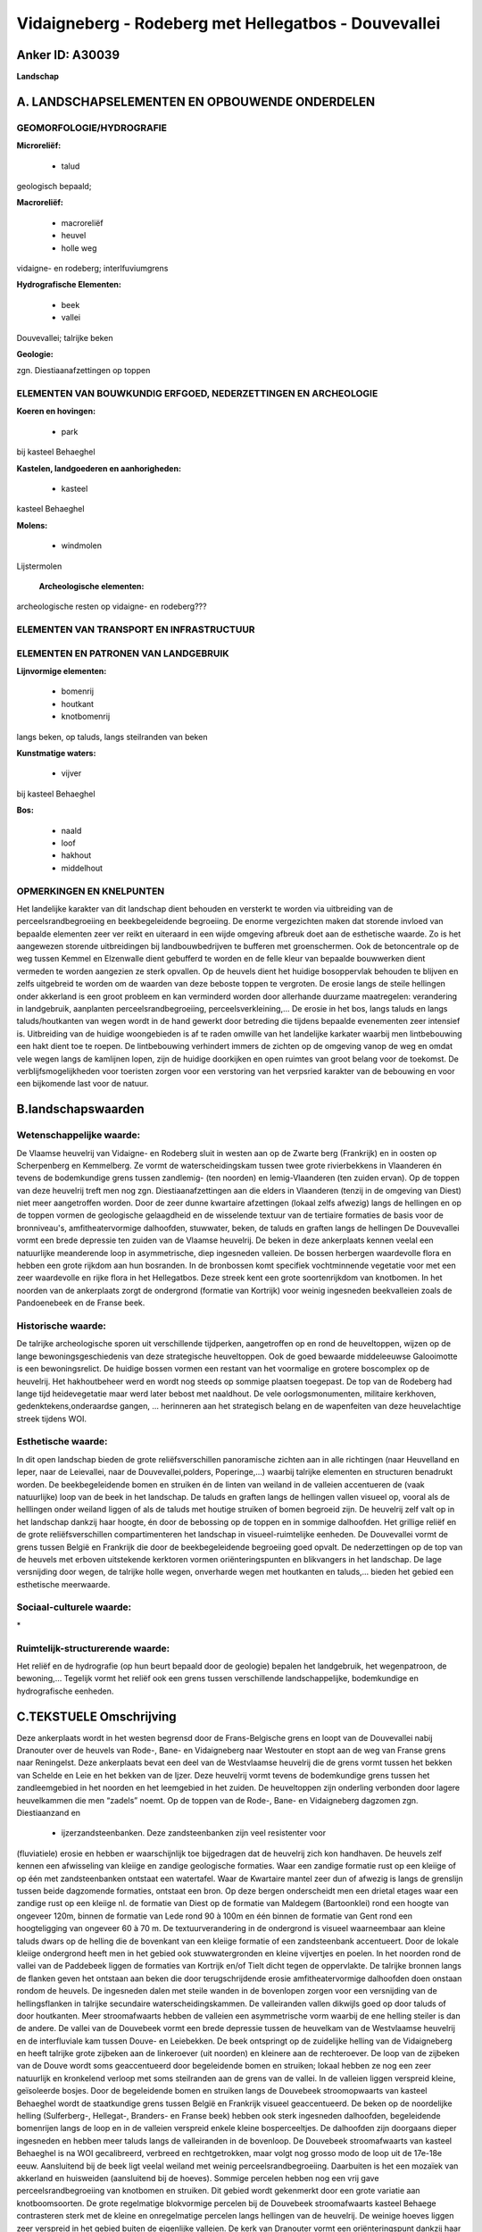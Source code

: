 Vidaigneberg - Rodeberg met Hellegatbos - Douvevallei
=====================================================

Anker ID: A30039
----------------

**Landschap**



A. LANDSCHAPSELEMENTEN EN OPBOUWENDE ONDERDELEN
-----------------------------------------------



GEOMORFOLOGIE/HYDROGRAFIE
~~~~~~~~~~~~~~~~~~~~~~~~~

**Microreliëf:**

 * talud


geologisch bepaald;

**Macroreliëf:**

 * macroreliëf
 * heuvel
 * holle weg

vidaigne- en rodeberg; interlfuviumgrens

**Hydrografische Elementen:**

 * beek
 * vallei


Douvevallei; talrijke beken

**Geologie:**


zgn. Diestiaanafzettingen op toppen

ELEMENTEN VAN BOUWKUNDIG ERFGOED, NEDERZETTINGEN EN ARCHEOLOGIE
~~~~~~~~~~~~~~~~~~~~~~~~~~~~~~~~~~~~~~~~~~~~~~~~~~~~~~~~~~~~~~~

**Koeren en hovingen:**

 * park


bij kasteel Behaeghel

**Kastelen, landgoederen en aanhorigheden:**

 * kasteel


kasteel Behaeghel

**Molens:**

 * windmolen


Lijstermolen

 **Archeologische elementen:**
archeologische resten op vidaigne- en rodeberg???

ELEMENTEN VAN TRANSPORT EN INFRASTRUCTUUR
~~~~~~~~~~~~~~~~~~~~~~~~~~~~~~~~~~~~~~~~~

ELEMENTEN EN PATRONEN VAN LANDGEBRUIK
~~~~~~~~~~~~~~~~~~~~~~~~~~~~~~~~~~~~~

**Lijnvormige elementen:**

 * bomenrij
 * houtkant
 * knotbomenrij

langs beken, op taluds, langs steilranden van beken

**Kunstmatige waters:**

 * vijver


bij kasteel Behaeghel

**Bos:**

 * naald
 * loof
 * hakhout
 * middelhout



OPMERKINGEN EN KNELPUNTEN
~~~~~~~~~~~~~~~~~~~~~~~~~

Het landelijke karakter van dit landschap dient behouden en versterkt te
worden via uitbreiding van de perceelsrandbegroeiing en beekbegeleidende
begroeiing. De enorme vergezichten maken dat storende invloed van
bepaalde elementen zeer ver reikt en uiteraard in een wijde omgeving
afbreuk doet aan de esthetische waarde. Zo is het aangewezen storende
uitbreidingen bij landbouwbedrijven te bufferen met groenschermen. Ook
de betoncentrale op de weg tussen Kemmel en Elzenwalle dient gebufferd
te worden en de felle kleur van bepaalde bouwwerken dient vermeden te
worden aangezien ze sterk opvallen. Op de heuvels dient het huidige
bosoppervlak behouden te blijven en zelfs uitgebreid te worden om de
waarden van deze beboste toppen te vergroten. De erosie langs de steile
hellingen onder akkerland is een groot probleem en kan verminderd worden
door allerhande duurzame maatregelen: verandering in landgebruik,
aanplanten perceelsrandbegroeiing, perceelsverkleining,... De erosie in
het bos, langs taluds en langs taluds/houtkanten van wegen wordt in de
hand gewerkt door betreding die tijdens bepaalde evenementen zeer
intensief is. Uitbreiding van de huidige woongebieden is af te raden
omwille van het landelijke karkater waarbij men lintbebouwing een hakt
dient toe te roepen. De lintbebouwing verhindert immers de zichten op de
omgeving vanop de weg en omdat vele wegen langs de kamlijnen lopen, zijn
de huidige doorkijken en open ruimtes van groot belang voor de toekomst.
De verblijfsmogelijkheden voor toeristen zorgen voor een verstoring van
het verpsried karakter van de bebouwing en voor een bijkomende last voor
de natuur.



B.landschapswaarden
-------------------


Wetenschappelijke waarde:
~~~~~~~~~~~~~~~~~~~~~~~~~

De Vlaamse heuvelrij van Vidaigne- en Rodeberg sluit in westen aan op
de Zwarte berg (Frankrijk) en in oosten op Scherpenberg en Kemmelberg.
Ze vormt de waterscheidingskam tussen twee grote rivierbekkens in
Vlaanderen én tevens de bodemkundige grens tussen zandlemig- (ten
noorden) en lemig-Vlaanderen (ten zuiden ervan). Op de toppen van deze
heuvelrij treft men nog zgn. Diestiaanafzettingen aan die elders in
Vlaanderen (tenzij in de omgeving van Diest) niet meer aangetroffen
worden. Door de zeer dunne kwartaire afzettingen (lokaal zelfs afwezig)
langs de hellingen en op de toppen vormen de geologische gelaagdheid en
de wisselende textuur van de tertiaire formaties de basis voor de
bronniveau's, amfitheatervormige dalhoofden, stuwwater, beken, de taluds
en graften langs de hellingen De Douvevallei vormt een brede depressie
ten zuiden van de Vlaamse heuvelrij. De beken in deze ankerplaats kennen
veelal een natuurlijke meanderende loop in asymmetrische, diep
ingesneden valleien. De bossen herbergen waardevolle flora en hebben een
grote rijkdom aan hun bosranden. In de bronbossen komt specifiek
vochtminnende vegetatie voor met een zeer waardevolle en rijke flora in
het Hellegatbos. Deze streek kent een grote soortenrijkdom van
knotbomen. In het noorden van de ankerplaats zorgt de ondergrond
(formatie van Kortrijk) voor weinig ingesneden beekvalleien zoals de
Pandoenebeek en de Franse beek.

Historische waarde:
~~~~~~~~~~~~~~~~~~~


De talrijke archeologische sporen uit verschillende tijdperken,
aangetroffen op en rond de heuveltoppen, wijzen op de lange
bewoningsgeschiedenis van deze strategische heuveltoppen. Ook de goed
bewaarde middeleeuwse Galooimotte is een bewoningsrelict. De huidige
bossen vormen een restant van het voormalige en grotere boscomplex op de
heuvelrij. Het hakhoutbeheer werd en wordt nog steeds op sommige
plaatsen toegepast. De top van de Rodeberg had lange tijd heidevegetatie
maar werd later bebost met naaldhout. De vele oorlogsmonumenten,
militaire kerkhoven, gedenktekens,onderaardse gangen, … herinneren aan
het strategisch belang en de wapenfeiten van deze heuvelachtige streek
tijdens WOI.

Esthetische waarde:
~~~~~~~~~~~~~~~~~~~

In dit open landschap bieden de grote
reliëfsverschillen panoramische zichten aan in alle richtingen (naar
Heuvelland en Ieper, naar de Leievallei, naar de Douvevallei,polders,
Poperinge,…) waarbij talrijke elementen en structuren benadrukt worden.
De beekbegeleidende bomen en struiken én de linten van weiland in de
valleien accentueren de (vaak natuurlijke) loop van de beek in het
landschap. De taluds en graften langs de hellingen vallen visueel op,
vooral als de helllingen onder weiland liggen of als de taluds met
houtige struiken of bomen begroeid zijn. De heuvelrij zelf valt op in
het landschap dankzij haar hoogte, én door de bebossing op de toppen en
in sommige dalhoofden. Het grillige reliëf en de grote
reliëfsverschillen compartimenteren het landschap in visueel-ruimtelijke
eenheden. De Douvevallei vormt de grens tussen België en Frankrijk die
door de beekbegeleidende begroeiing goed opvalt. De nederzettingen op de
top van de heuvels met erboven uitstekende kerktoren vormen
oriënteringspunten en blikvangers in het landschap. De lage versnijding
door wegen, de talrijke holle wegen, onverharde wegen met houtkanten en
taluds,… bieden het gebied een esthetische meerwaarde.


Sociaal-culturele waarde:
~~~~~~~~~~~~~~~~~~~~~~~~~


\*

Ruimtelijk-structurerende waarde:
~~~~~~~~~~~~~~~~~~~~~~~~~~~~~~~~~

Het reliëf en de hydrografie (op hun beurt bepaald door de geologie)
bepalen het landgebruik, het wegenpatroon, de bewoning,… Tegelijk vormt
het reliëf ook een grens tussen verschillende landschappelijke,
bodemkundige en hydrografische eenheden.



C.TEKSTUELE Omschrijving
------------------------

Deze ankerplaats wordt in het westen begrensd door de Frans-Belgische
grens en loopt van de Douvevallei nabij Dranouter over de heuvels van
Rode-, Bane- en Vidaigneberg naar Westouter en stopt aan de weg van
Franse grens naar Reningelst. Deze ankerplaats bevat een deel van de
Westvlaamse heuvelrij die de grens vormt tussen het bekken van Schelde
en Leie en het bekken van de Ijzer. Deze heuvelrij vormt tevens de
bodemkundige grens tussen het zandleemgebied in het noorden en het
leemgebied in het zuiden. De heuveltoppen zijn onderling verbonden door
lagere heuvelkammen die men “zadels” noemt. Op de toppen van de Rode-,
Bane- en Vidaigneberg dagzomen zgn. Diestiaanzand en
 * ijzerzandsteenbanken. Deze zandsteenbanken zijn veel resistenter voor
(fluviatiele) erosie en hebben er waarschijnlijk toe bijgedragen dat de
heuvelrij zich kon handhaven. De heuvels zelf kennen een afwisseling van
kleiige en zandige geologische formaties. Waar een zandige formatie rust
op een kleiige of op één met zandsteenbanken ontstaat een watertafel.
Waar de Kwartaire mantel zeer dun of afwezig is langs de grenslijn
tussen beide dagzomende formaties, ontstaat een bron. Op deze bergen
onderscheidt men een drietal etages waar een zandige rust op een kleiige
nl. de formatie van Diest op de formatie van Maldegem (Bartoonklei) rond
een hoogte van ongeveer 120m, binnen de formatie van Lede rond 90 à 100m
en één binnen de formatie van Gent rond een hoogteligging van ongeveer
60 à 70 m. De textuurverandering in de ondergrond is visueel
waarneembaar aan kleine taluds dwars op de helling die de bovenkant van
een kleiige formatie of een zandsteenbank accentueert. Door de lokale
kleiige ondergrond heeft men in het gebied ook stuwwatergronden en
kleine vijvertjes en poelen. In het noorden rond de vallei van de
Paddebeek liggen de formaties van Kortrijk en/of Tielt dicht tegen de
oppervlakte. De talrijke bronnen langs de flanken geven het ontstaan aan
beken die door terugschrijdende erosie amfitheatervormige dalhoofden
doen onstaan rondom de heuvels. De ingesneden dalen met steile wanden in
de bovenlopen zorgen voor een versnijding van de hellingsflanken in
talrijke secundaire waterscheidingskammen. De valleiranden vallen
dikwijls goed op door taluds of door houtkanten. Meer stroomafwaarts
hebben de valleien een asymmetrische vorm waarbij de ene helling steiler
is dan de andere. De vallei van de Douvebeek vormt een brede depressie
tussen de heuvelkam van de Westvlaamse heuvelrij en de interfluviale kam
tussen Douve- en Leiebekken. De beek ontspringt op de zuidelijke helling
van de Vidaigneberg en heeft talrijke grote zijbeken aan de linkeroever
(uit noorden) en kleinere aan de rechteroever. De loop van de zijbeken
van de Douve wordt soms geaccentueerd door begeleidende bomen en
struiken; lokaal hebben ze nog een zeer natuurlijk en kronkelend verloop
met soms steilranden aan de grens van de vallei. In de valleien liggen
verspreid kleine, geïsoleerde bosjes. Door de begeleidende bomen en
struiken langs de Douvebeek stroomopwaarts van kasteel Behaeghel wordt
de staatkundige grens tussen België en Frankrijk visueel geaccentueerd.
De beken op de noordelijke helling (Sulferberg-, Hellegat-, Branders- en
Franse beek) hebben ook sterk ingesneden dalhoofden, begeleidende
bomenrijen langs de loop en in de valleien verspreid enkele kleine
bosperceeltjes. De dalhoofden zijn doorgaans dieper ingesneden en hebben
meer taluds langs de valleiranden in de bovenloop. De Douvebeek
stroomafwaarts van kasteel Behaeghel is na WOI gecalibreerd, verbreed en
rechtgetrokken, maar volgt nog grosso modo de loop uit de 17e-18e eeuw.
Aansluitend bij de beek ligt veelal weiland met weinig
perceelsrandbegroeiing. Daarbuiten is het een mozaïek van akkerland en
huisweiden (aansluitend bij de hoeves). Sommige percelen hebben nog een
vrij gave perceelsrandbegroeiing van knotbomen en struiken. Dit gebied
wordt gekenmerkt door een grote variatie aan knotboomsoorten. De grote
regelmatige blokvormige percelen bij de Douvebeek stroomafwaarts kasteel
Behaege contrasteren sterk met de kleine en onregelmatige percelen langs
hellingen van de heuvelrij. De weinige hoeves liggen zeer verspreid in
het gebied buiten de eigenlijke valleien. De kerk van Dranouter vormt
een oriënteringspunt dankzij haar hoge ligging op het interfluvium
tussen bovenloop van Douvebeek en de Lindebeek. Deze gotische hallekerk
is na WOI heropgebouwd volgens het oorspronkelijke uitzicht waarbij de
oorspronkelijke ijzerzandstenen gebruikt werden voor de onderste
bouwlagen. Rondom ligt een kerkhof met o.a. Britse slachtoffers van WOI.
Kasteel Behaeghel of het Douvekasteel ligt aan de Frans-Belgische grens
langs de Douvebeek. Het dateert van de na-oorlogse periode en is gebouwd
in eclectische stijl met enkele kenmerken van de neo-Vlaams-renaissance.
Het omringende park heeft stijlkenmerken van de engelse landschapsstijl
en heeft parallel aan de landsgrens een vijver. Naast het kasteel resten
nog een conciërge- en hovenierswoing, het koetshuis en een stal. Ten
zuidwesten van de dorpskern van Loker ligt de Galooimotte vlakbij het
“Locrehof”. De omwalde motte werd in bepaalde middeleeuwse geschriften
vermeld als versterking van de nederzetting en heeft een woelige
geschiedenis gekend. Ze had waarschijnlijk ook een belangrijke
statussymbolische functie. Tijdens WOI vormde ze een artilleriepost van
de Duitsers waardoor de bijhorende hoeve volledig vernield werd; de
huidige hoeve is niet heropgebouwd volgens de oorspronkelijke hoeve en
staat ook niet meer op de oorspronkelijke plaats. De motte zelf is
momenteel bebost. De heuveltoppen van Rode-, Bane- en Vidaigneberg zijn
bebost met loof- en naaldbomen en hebben veelal een grote florale
rijkdom aan de bosrand zelf. In het begin van de 19e eeuw was de top van
de Rodeberg nog bedekt met heidvegetatie, maar werd later met naaldhout
beplant. Ter hoogte van de bronnen komt specifieke bronvegetatie voor.
Het Hellegatbos heeft een zeer grote florale soortenrijkdom door de
natte bodemcondities en de ligging rond de bron. Op de hoogste toppen
komen ook planten voor die de ijzerhoudende zandsteen goed verdragen. De
bospercelen hebben slechts een kleine oppervlakte. De bossen op deze
heuvels hebben sterk geleden onder WOI omdat ze gekapt werden of
vernield werden door bominslagen. Men meent echter dat sommige
hakhoutstobben deze kaalslag en vernietiging overleefd hebben en dat er
bomen aanwezig zijn die ouder zijn dan 80 jaar. Op de kabinetskaarten
van graaf de Ferraris (1776) was een groter gedeelte van de heuveltoppen
bebost. Langs de kamlijn van deze heuvelrij loopt een brede baan van
Dikkebusvijver over Klijte en Loker richting Kassel. Langs deze weg
staat heel wat bebouwing die het zicht op de flanken van de heuvels
verhindert en die afbreuk doet aan de esthetische waarde van deze
beboste heuveltoppen. Rond de Vidaigneberg behelst een groot deel van
deze bebouwing handelszaken die vlakbij de grens gelegen zijn. Het
wegenpatroon volgt grosso modo het reliëf en de hydrografie waarbij de
kleinere wegen loodrecht staan op de weg op de kamlijn en zij volgen
vaak een secundaire kamlijn tussen twee beken. Zij hebben vaak taluds,
houtkanten en waardevolle bermen aan beide zijden of vormen echte holle
wegen langs de hellingsflanken. Langs de wegen en vooral aan kruispunten
treft men kapelletjes en kruisen aan (soms van slachtoffers uit WOI). De
beken die ontspringen aan de noordelijke helling van de heuvelrij monden
allen uit in de Franse beek die min of meer parallel aan de oriëntatie
van de heuvelrug loopt. Deze beek heeft begeleidende bomen en struiken
die de loop van de beek accentueren. Aansluitend op de beek liggen
veelal weilanden met resten van knotbomen en struiken. De kerk van
Westouter is omgeven door een kerkhof met o.a. Britse
oorlogsslachtoffers uit WOI; ze ligt net buiten de eigenlijke vallei bij
de steilrand. De kasseiweg rond deze kerk (Lokerstraat) met omringend
kerkhof draagt bij aan de esthetische waarde van deze dorpskerk. Ten
noorden van Westouter langs de noord-zuidverlopende weg van Westouter
richting Poperinge ligt nog een aaneengesloten lint van weilanden met
vijvers en poelen die veroorzaakt worden door de kleiige ondergrond
(formaties van Tielt en Kortrijk). De westelijke grens van deze
weilanden komt immers overeen met de overgang van de formatie van Gent
naar de kleiige formaties. De rest van het gebied ten noorden van
Westouter ligt grotendeels onder akkerland, zelfs in de vallei van de
Pandoenebeek. Perceelsrandbegroeiing is hier niet meer aanwezig en zelfs
de Pandoenebeek kent geen begeleidende bomen of struiken. Nabij de
Vidaigneberg staat de Lijstermolen die oorspronkelijk (tot 1957) in
Beernem stond maar verhuisd werd uit toeristische overwegingen. Het is
een standaardmolen op 4 bakstenen teerlingen die nog steeds actief kan
malen. Vlakbij de Rodeberg is een kunstmatige grot gewijd aan OLV van
Lourdes wat een populaire bedevaartsplaats vormt. Het bouwkundig erfgoed
in de streek heeft grotendeels dezelfde stijl omdat deze streek na WOI
volledig verwoest was. Men spreekt van zgn. wederopbouwarchitectuur. In
de omgeving vindt men talrijke herdenkingstekens, monumenten en
militaire begraafplaatsen die herinneren aan het strategisch belang van
deze heuvelachtige streek tijdens WOI. De talrijke archeologische
vondsten op de Rodeberg wijzen op het strategisch belang en de lange
bewoningsgeschiedenis van deze heuvel.
